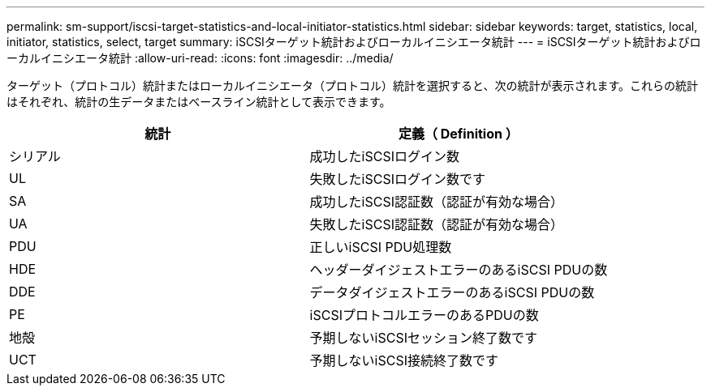 ---
permalink: sm-support/iscsi-target-statistics-and-local-initiator-statistics.html 
sidebar: sidebar 
keywords: target, statistics, local, initiator, statistics, select, target 
summary: iSCSIターゲット統計およびローカルイニシエータ統計 
---
= iSCSIターゲット統計およびローカルイニシエータ統計
:allow-uri-read: 
:icons: font
:imagesdir: ../media/


ターゲット（プロトコル）統計またはローカルイニシエータ（プロトコル）統計を選択すると、次の統計が表示されます。これらの統計はそれぞれ、統計の生データまたはベースライン統計として表示できます。

[cols="2*"]
|===
| 統計 | 定義（ Definition ） 


 a| 
シリアル
 a| 
成功したiSCSIログイン数



 a| 
UL
 a| 
失敗したiSCSIログイン数です



 a| 
SA
 a| 
成功したiSCSI認証数（認証が有効な場合）



 a| 
UA
 a| 
失敗したiSCSI認証数（認証が有効な場合）



 a| 
PDU
 a| 
正しいiSCSI PDU処理数



 a| 
HDE
 a| 
ヘッダーダイジェストエラーのあるiSCSI PDUの数



 a| 
DDE
 a| 
データダイジェストエラーのあるiSCSI PDUの数



 a| 
PE
 a| 
iSCSIプロトコルエラーのあるPDUの数



 a| 
地殻
 a| 
予期しないiSCSIセッション終了数です



 a| 
UCT
 a| 
予期しないiSCSI接続終了数です

|===